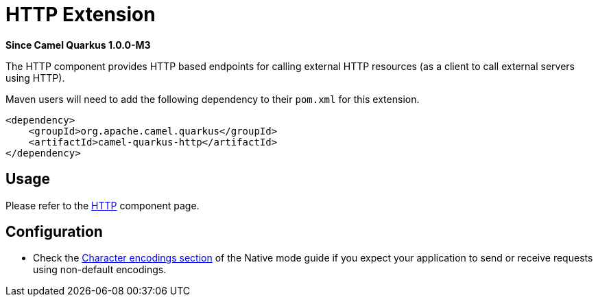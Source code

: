 [[http]]
= HTTP Extension

*Since Camel Quarkus 1.0.0-M3*

The HTTP component provides HTTP based endpoints for calling external HTTP resources (as a client to call external
servers using HTTP).

Maven users will need to add the following dependency to their `pom.xml` for this extension.

[source,xml]
----
<dependency>
    <groupId>org.apache.camel.quarkus</groupId>
    <artifactId>camel-quarkus-http</artifactId>
</dependency>
----

== Usage

Please refer to the https://camel.apache.org/components/latest/http-component.html[HTTP] component page.


== Configuration

* Check the xref:native-mode.adoc#charsets[Character encodings section] of the Native mode guide if you expect
  your application to send or receive requests using non-default encodings.
